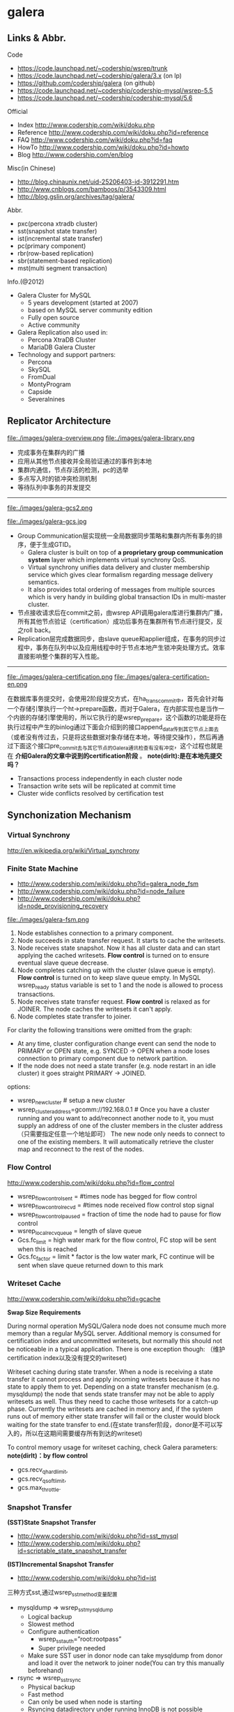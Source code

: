 * galera
** Links & Abbr.
Code
   - https://code.launchpad.net/~codership/wsrep/trunk
   - https://code.launchpad.net/~codership/galera/3.x (on lp)
   - https://github.com/codership/galera (on github)
   - https://code.launchpad.net/~codership/codership-mysql/wsrep-5.5
   - https://code.launchpad.net/~codership/codership-mysql/5.6

Official
   - Index http://www.codership.com/wiki/doku.php
   - Reference http://www.codership.com/wiki/doku.php?id=reference
   - FAQ http://www.codership.com/wiki/doku.php?id=faq
   - HowTo http://www.codership.com/wiki/doku.php?id=howto
   - Blog http://www.codership.com/en/blog

Misc(in Chinese)
   - http://blog.chinaunix.net/uid-25206403-id-3912291.htm
   - http://www.cnblogs.com/bamboos/p/3543309.html
   - http://blog.gslin.org/archives/tag/galera/

Abbr.
   - pxc(percona xtradb cluster)
   - sst(snapshot state transfer)
   - ist(incremental state transfer)
   - pc(primary component)
   - rbr(row-based replication)
   - sbr(statement-based replication)
   - mst(multi segment transaction)

Info.(@2012)
   - Galera Cluster for MySQL
     - 5 years development (started at 2007)
     - based on MySQL server community edition
     - Fully open source
     - Active community
   - Galera Replication also used in:
     - Percona XtraDB Cluster
     - MariaDB Galera Cluster
   - Technology and support partners:
     - Percona
     - SkySQL
     - FromDual
     - MontyProgram
     - Capside
     - Severalnines

** Replicator Architecture
file:./images/galera-overview.png file:./images/galera-library.png

   - 完成事务在集群内的广播
   - 应用从其他节点接收并全局验证通过的事件到本地
   - 集群内通信，节点存活的检测，pc的选举
   - 多点写入时的锁冲突检测机制
   - 等待队列中事务的并发提交

-----

file:./images/galera-gcs2.png

file:./images/galera-gcs.jpg

   - Group Communication层实现统一全局数据同步策略和集群内所有事务的排序，便于生成GTID。
     - Galera cluster is built on top of *a proprietary group communication system* layer which implements virtual synchrony QoS.
     - Virtual synchrony unifies data delivery and cluster membership service which gives clear formalism regarding message delivery semantics.
     - It also provides total ordering of messages from multiple sources which is very handy in building global transaction IDs in multi-master cluster.
   - 节点接收请求后在commit之前，由wsrep API调用galera库进行集群内广播，所有其他节点验证（certification）成功后事务在集群所有节点进行提交，反之roll back。
   - Replication层完成数据同步，由slave queue和applier组成，在事务的同步过程中，事务在队列中以及应用线程中时于节点本地产生锁冲突处理方式。效率直接影响整个集群的写入性能。

-----

file:./images/galera-certification.png file:./images/galera-certification-en.png

在数据库事务提交时，会使用2阶段提交方式，在ha_trans_commit中，首先会针对每一个存储引擎执行一个ht->prepare函数，而对于Galera，在内部实现也是当作一个内嵌的存储引擎使用的，所以它执行的是wsrep_prepare，这个函数的功能是将在执行过程中产生的binlog通过下面会介绍到的接口append_data传到其它节点上面去（或者没有传过去，只是将这些数据对象存储在本地，等待提交操作），然后再通过下面这个接口pre_commit去与其它节点的Galera通讯检查有没有冲突，这个过程也就是在 *介绍Galera的文章中说到的certification阶段* 。 *note(dirlt):是在本地先提交吗？*
   - Transactions process independently in each cluster node
   - Transaction write sets will be replicated at commit time
   - Cluster wide conflicts resolved by certification test

** Synchonization Mechanism
*** Virtual Synchrony
http://en.wikipedia.org/wiki/Virtual_synchrony

*** Finite State Machine
   - http://www.codership.com/wiki/doku.php?id=galera_node_fsm
   - http://www.codership.com/wiki/doku.php?id=node_failure
   - http://www.codership.com/wiki/doku.php?id=node_provisioning_recovery

file:./images/galera-fsm.png

   1. Node establishes connection to a primary component.
   2. Node succeeds in state transfer request. It starts to cache the writesets.
   3. Node receives state snapshot. Now it has all cluster data and can start applying the cached writesets. *Flow control* is turned on to ensure eventual slave queue decrease.
   4. Node completes catching up with the cluster (slave queue is empty). *Flow control* is turned on to keep slave queue empty. In MySQL wsrep_ready status variable is set to 1 and the node is allowed to process transactions.
   5. Node receives state transfer request. *Flow control* is relaxed as for JOINER. The node caches the writesets it can't apply.
   6. Node completes state transfer to joiner.

For clarity the following transitions were omitted from the graph:
   - At any time, cluster configuration change event can send the node to PRIMARY or OPEN state, e.g. SYNCED -> OPEN when a node loses connection to primary component due to network partition.
   - If the node does not need a state transfer (e.g. node restart in an idle cluster) it goes straight PRIMARY -> JOINED.

options:
   - wsrep_new_cluster # setup a new cluster
   - wsrep_cluster_address=gcomm://192.168.0.1 # Once you have a cluster running and you want to add/reconnect another node to it, you must supply an address of one of the cluster members in the cluster address （只需要指定任意一个地址即可） The new node only needs to connect to one of the existing members. It will automatically retrieve the cluster map and reconnect to the rest of the nodes.

*** Flow Control
http://www.codership.com/wiki/doku.php?id=flow_control

   - wsrep_flow_control_sent = #times node has begged for flow control
   - wsrep_flow_control_recvd = #times node received flow control stop signal
   - wsrep_flow_control_paused = fraction of time the node had to pause for flow control
   - wsrep_local_recv_queue = length of slave queue
   - Gcs.fc_limit = high water mark for the flow control, FC stop will be sent when this is reached
   - Gcs.fc_factor = limit * factor is the low water mark, FC continue will be sent when slave queue returned down to this mark

*** Writeset Cache
http://www.codership.com/wiki/doku.php?id=gcache

*Swap Size Requirements*

During normal operation MySQL/Galera node does not consume much more memory than a regular MySQL server. Additional memory is consumed for certification index and uncommitted writesets, but normally this should not be noticeable in a typical application. There is one exception though: （维护certification index以及没有提交的writeset)

Writeset caching during state transfer. When a node is receiving a state transfer it cannot process and apply incoming writesets because it has no state to apply them to yet. Depending on a state transfer mechanism (e.g. mysqldump) the node that sends state transfer may not be able to apply writesets as well. Thus they need to cache those writesets for a catch-up phase. Currently the writesets are cached in memory and, if the system runs out of memory either state transfer will fail or the cluster would block waiting for the state transfer to end.(在state transfer阶段，donor是不可以写入的，所以在这期间需要缓存所有到达的writeset)

To control memory usage for writeset caching, check Galera parameters: *note(dirlt)：by flow control*
   - gcs.recv_q_hard_limit,
   - gcs.recv_q_soft_limit,
   - gcs.max_throttle.

*** Snapshot Transfer
*(SST)State Snapshot Transfer*
   - http://www.codership.com/wiki/doku.php?id=sst_mysql
   - http://www.codership.com/wiki/doku.php?id=scriptable_state_snapshot_transfer
*(IST)Incremental Snapshot Transfer*
   - http://www.codership.com/wiki/doku.php?id=ist

三种方式sst,通过wsrep_sst_method变量配置
   - mysqldump => wsrep_sst_mysqldump
    - Logical backup
    - Slowest method
    - Configure authentication
      - wsrep_sst_auth=”root:rootpass”
      - Super privilege needed
    - Make sure SST user in donor node can take mysqldump from donor and load it over the network to joiner node(You can try this manually beforehand)
   - rsync => wsrep_sst_rsync
     - Physical backup
     - Fast method
     - Can only be used when node is starting
     - Rsyncing datadirectory under running InnoDB is not possible
   - xtrabackup => wsrep_sst_xtrabackup
     - Contributed by Percona
     - Probably the fastest method
     - Uses xtrabackup
     - Least blocking on Donor side (short readlock is still used when backup starts)

There are two conceptually different ways to transfer a state from one MySQL server to another:
   - Using mysqldump. This requires the receiving server to be fully initialized and ready to accept connections *before* the transfer. This method is by definition blocking, in that it blocks donor server from modifying its own state for the duration of transfer. It is also the slowest of all, and in the loaded cluster that might be an issue in a loaded cluster.（使用mysqldump。要求在transfer之前配置好。会阻塞donor操作，速度比较慢，高负载情况下会有问题）
   - Copying data files directly. This requires that the receiving server is initialized *after* the transfer. rsync, xtrabackup and other methods fall into this category. These methods a much faster than mysqldump, but they have certain limitations, like they can be used only on server startup and receiving server must be configured very similarly to the donor (e.g. innodb_file_per_table should be the same and so on). Some of these methods, e.g. xtrabackup, can be potentially made non-blocking on donor.（直接copy文件。要求transfer之后配置好？？速度比较快，但是要求配置源和目的配置相同。使用xtrabackup不会阻塞donor)
   - *Xtrabackup and rsync SST cannot be used for a running server.* It is not possible to copy datafiles under running InnoDB. Having wsrep_address set to a list of node addresses and starting replication on a running node can lead to node crash. *todo(dirlt)：Xtrabackup需要停机处理吗？* *note(dirlt)：xtrabackup不需要停机处理*

SST Donor
   - All SST methods cause some disturbance for donor node
   - By default donor accepts client connections, although committing will be prohibited for a while
   - If wsrep_sst_donor_rejects_queries is set, donor gives unknown command error to clients
   - Best practice is to dedicate a reference node for donor and backup activities（使用单独一台机器来做参照节点，这个机器上面没有负载，可以用作备份以及donor)

IST(Very effective)
   - If joining node had some previous state and gcache spans to that, then IST can be used.
   - Gcache is mmap, available disk space is upper limit for size allocation. 'gcache.size' parameter defines how big cache will be maintained.
   - A short asynchronous replication session. If communication is bad quality, node can drop and join back fast with IST.

*** Parallel Applying
file:./images/galera-parallel-applying.png

   - Galera assigns non-conflicting WS tasks to parallel appliers
   - Works not on database, not on table, but on row level
   - Applier threads launched at MySQL startup.
   - wsrep_slave_threads=n
   - Optimal applier count depends on work load
     - Monitor wsrep_cert_deps_distance
     - Max ~4 * #CPUcores

*** Primary Component
   - http://www.codership.com/wiki/doku.php?id=galera_arbitrator
   - http://www.codership.com/wiki/doku.php?id=weighted_quorum
   - http://www.codership.com/wiki/doku.php?id=galera_url

todo(dirlt):

*** Online Schema Upgrade
http://www.codership.com/wiki/doku.php?id=rolling_schema_upgrade

DDL is non-transactional, and therefore bad for replication. Galera has two methods for DDL
   - TOI, Total Order Isolation
   - RSU, Rolling Schema Upgrade
Use wsrep_osu_method to choose either option. *ALTER TABLE to create new autoinc column will cause issues. Every node has different autoinc incrementand offset settings.*

*Total Order Isolation* （DDL同步在所有节点上，期间屏蔽操作）
   - DDL is replicated up-front
   - Each node will get the DDL statement and must process the DDL at same slot in transaction stream
   - Galera will isolate the affected table/database for the duration of DDL processing

file:./images/galera-schema-upgrade-toi.png

file:./images/galera-schema-upgrade-toi2.png

*Rolling Schema Upgrade* （节点首先desync，DDL作用在节点上之后，然后resync）
   - DDL is not replicated
   - Galera will take the node out of replication for the duration of DDL processing
   - When DDL is done with, node will catch up with missed transactions (like IST)
   - DBA should roll RSU operation over allnodes
   - Requires backwards compatible schema changes

file:./images/galera-schema-upgrade-rsu.png

file:./images/galera-schema-upgrade-rsu2.png

file:./images/galera-schema-upgrade-rsu3.png

file:./images/galera-schema-upgrade-rsu4.png

** Certification Based Replication
*** Introduction
Certification based replication uses group communication and transaction ordering techniques to achieve synchronous replication. Transactions execute optimistically in a single node (or replica) and, at commit time, run a coordinated certification process to enforce global consistency. Global coordination is achieved with the help of a broadcast service, that establishes a global total order among concurrent transactions. (基于 *组通信* 以及 *事务顺序化* 技术来达到同步备份。事务首先是乐观地在本地执行，然后提交给其他节点做验证来保证全局一致性）

Pre-requisites for certification based replication: *note(dirlt)：that's why InnoDB is choosen？*
   - database is transactional (i.e. it can rollback uncommitted changes)（数据库必须支持事务）
   - each replication event changes the database atomically（备份事件要能够原子性执行）
   - replicated events are globally ordered (i.e. applied on all instances in the same order)（必须全局有序）

The main idea is that a transaction is executed conventionally until the commit point, under the assumption that there will be no conflict. This is called optimistic execution. When the client issues a COMMIT command (but before the actual commit has happened), all changes made to the database by the transaction and the primary keys of changed rows are collected into a writeset. This writeset is then replicated to the rest of the nodes. After that, the writeset undergoes a deterministic certification test (using the collected primary keys) on each node (including the writeset originator node) which determines if the writeset can be applied or not. If the certification test fails, the writeset is dropped and the original transaction is rolled back. If the test succeeds, the transaction is committed and the writeset is applied on the rest of the nodes.（在本地首先乐观执行，然后在COMMIT时候将修改的writeset通过到其他节点做certification判断是否会产生冲突. 如果失败的话那么本地事务回滚而且放弃writeset, 如果成功的话那么本地事务提交并且通知将writeset作用在其他节点上）

The certification test implemented in Galera depends on the global ordering of transactions. Each transaction is assigned a global ordinal sequence number during replication. Thus, when a transaction reaches the commit point, it is known what was the sequence number of the last transaction it did not conflict with. The interval between those two numbers is an uncertainty land: transactions in this interval have not seen the effects of each other. Therefore, all transactions in this interval are checked for primary key conflicts with the transaction in question. The certification test fails if a conflict is detected. Since the procedure is deterministic and all replicas receive transactions in the same order, all nodes reach the same decision about the outcome of the transaction. The node that started the transaction can then notify the client application if the transaction has been committed or not. （每个事务提交都会分配一个全局有序id。如果这个id是当前最新id的话，那么就可以直接提交，否则需要检查id+1到最新id区间的writeset和当前id是否存在冲突，那么验证会失败） *todo(dirlt)：xid 和 [xid+1, lastest-id]做验证，如果冲突的话，是放弃xid还是[xid+1, lastest-id]其中冲突的部分？我觉得应该是xid!*

Database Hot-Spots
   - Some rows where many transactions want to write to simultaneously（行冲突）
   - Patterns like queue or ID allocation can be hot-spots（ID分配）

Certification based replication (or more precisely, certification-based conflict resolution) is based on academic research, in particular on Fernando Pedone's Ph.D. thesis http://www.inf.usi.ch/faculty/pedone/Paper/199x/These-2090-Pedone.pdf

*** Consistent read(read causality)
file:./images/galera-consistent-read.png

There is causal dependency between operations on two database connections:
   - One thread does a database operation
   - And some other thread is expecting to see the values of earlier write
*wsrep_causal_reads=ON* Every read (select, show) will wait until slave queue has been fully applied. There is timeout for max causal read wait: *replicator.causal_read_keepalive*

*** Multi-Master Conflicts
Galera uses optimistic concurrency control:
   - If two transactions modify same row on different nodes at the same time, one of the transactions must abort. *Victim transaction will get deadlock error*
   - Application should retry deadlocked transactions, however not all applications have retrying logic inbuilt.

Diagnosing Multi-Master Conflicts:
   - wsrep_log_conflicts will print info of each cluster conflict in mysql error log
   - Cert.log_conflicts to print out information of the conflicting transaction
   - Status variables to monitor:
     - wsrep_local_bf_aborts
     - wsrep_local_cert_failures
   - by using wsrep_debug configuration, all conflicts (...and plenty of other information) will be logged

Retry Autocommit:
   - Galera can retry autocommit transaction on behalf of the client application, inside of the MySQL server
   - MySQL will not return deadlock error, but will silently retry the transaction
   - wsrep_retry_autocommit=n will retry the transaction n times before giving up and returning deadlock error
   - Retrying applies only to autocommit transactions, as retrying is not safe for multi-statement transactions

** Best Backup Practices
Best practices:
   - Dedicate a reference node for backups
   - Assign global trx ID with the backup # 备份GTID可以在节点加入的时候使用IST来补进度
     - Global transaction ID (GTID) marks a position in the cluster transaction stream
     - Backup with known GTID make it possible to utilize IST when joining new nodes
Possible methods:
   1. Disconnecting a node for backup
   2. Using SST script interface
   3. xtrabackup

*Disconnecting a node for backup*

file:./images/galera-backup-disconnect-node.png

file:./images/galera-backup-backup.png

*Backup by SST API*

file:./images/galera-backup-by-sst-api.png

*Backup by xtrabackup*
   - Xtrabackup is hot backup method and can be used anytime
   - Simple, efficient
   - Use *--galera-info* option to get global transaction ID logged into separate galera info file

** Miscellaneous
*** Parameters
   - http://www.codership.com/wiki/doku.php?id=galera_parameters
   - http://www.codership.com/wiki/doku.php?id=mysql_galera_configuration
   - http://www.codership.com/wiki/doku.php?id=mysql_options
   - http://www.codership.com/wiki/doku.php?id=configuration_tips

-----

   - wsrep_provider # a path to Galera library.
   - wsrep_cluster_address # cluster connection URL.
   - binlog_format=ROW #
   - default_storage_engine=InnoDB
   - innodb_autoinc_lock_mode=2 # todo(dirlt):??
   - innodb_flush_log_at_trx_commit=2 # todo(dirlt):??
   - innodb_doublewrite=1 #todo(dirlt):??

*** Status Variables
   - http://www.codership.com/wiki/doku.php?id=galera_status_0.8
   - http://www.codership.com/wiki/doku.php?id=monitoring
   - mysql> SHOW STATUS LIKE 'wsrep_%';

*** Notification
Cluster can trigger notifications. Use for:
   - load balancer configuration
   - monitoring
wsrep_notify_cmd defines the script to handle notifications.

*** Limitations
http://www.codership.com/wiki/doku.php?id=limitations

** Related Articles
*** Commercial Story
   - User Stories | Codership : http://www.codership.com/user-stories
   - Who is using Galera Cluster? | Codership : http://www.codership.com/content/who-using-galera-cluster
   - MySQLPlus Reader's Choice: Galera is the hottest technology of 2013 | Codership : http://www.codership.com/content/mysqlplus-readers-choice-galera-hottest-technology-2013

*** Tech Issue
   - Dealing with Locking Sessions | Codership : http://www.codership.com/content/dealing-locking-sessions
   - Controlling Auto Increments | Codership : http://www.codership.com/content/controlling-auto-increments
   - Multi-Master Arithmetics | Codership : http://www.codership.com/content/multi-master-arithmetics
   - Wating For The Miracle | Codership : http://www.codership.com/content/wating-miracle
   - Something to blog about | Codership : http://www.codership.com/content/something-blog-about-0
   - How Hard Could That Be? Take II. | Codership : http://www.codership.com/content/how-hard-could-be-take-ii # GLB with libc overloading
   - 5 Tips for migrating your MySQL server to a Galera Cluster | Codership : http://www.codership.com/content/5-tips-migrating-your-mysql-server-galera-cluster
     - MyISAM is supported.
     - better use primary key from day one *todo(dirlt): is it functional necessary or because it affects performance?*
     - stay away from what you don't know(event and trigger)
   - Order of Business | Codership : http://www.codership.com/content/order-business
   - Murphy’s Law is also valid for Galera Cluster for MySQL | FromDual : http://fromdual.com/murphys-law-is-also-valid-for-galera-cluster-for-mysql

*** Bechmark & Performance
   - How Much Can Galera Sysbench? | Codership : http://www.codership.com/content/galera-sysbench
   - SysBench on EC2: Size Matters | Codership : http://www.codership.com/content/sysbench-ec2-size-matters
   - Scaling-out OLTP load on Amazon EC2 revisited. | Codership : http://www.codership.com/content/scaling-out-oltp-load-amazon-ec2-revisited
   - Using Trend to visualize GLB performance (with a little help from nc, calc and bash) | Codership : http://www.codership.com/content/using-trend-visualize-glb-performance-little-help-nc-calc-and-bash
   - What's The Difference, Kenneth? | Codership : http://www.codership.com/content/whats-difference-kenneth
   - Benchmarking Galera replication overhead - MySQL Performance Blog : http://www.mysqlperformanceblog.com/2011/10/13/benchmarking-galera-replication-overhead/
   - Synchronous Replication Loves You | Codership : http://www.codership.com/content/sysbench-synchrones-transatlantiques
   - Synchronous Replication Loves You Again | Codership : http://www.codership.com/content/synchronous-replication-loves-you-again
   - *case-study* Scaling Drupal stack with Galera: part 1 | Codership : http://www.codership.com/content/scaling-drupal-stack-galera-part-1
   - *case-study* Scaling Drupal stack with Galera: part 2, The Mystery of a Failed Login | Codership : http://www.codership.com/content/scaling-drupal-stack-galera-part-2-mystery-failed-login

*** Presentation
   - http://www.codership.com/files/presentations/UC11_galera.pdf
   - State of the art: Galera - synchronous replication for InnoDB - MySQL Performance Blog : http://www.mysqlperformanceblog.com/2009/10/27/state-of-the-art-galera-synchronous-replication-for-innodb/
   - MySQL Galera Replication Cluster Tutorial : http://www.severalnines.com/clustercontrol-mysql-galera-tutorial
   - Galera Cluster Best Practices | Percona Live: MySQL Conference And Expo 2013 : http://www.percona.com/live/mysql-conference-2013/sessions/galera-cluster-best-practices
   - How to Understand Galera Replication | Percona Live: MySQL Conference And Expo 2013 : http://www.percona.com/live/mysql-conference-2013/sessions/how-understand-galera-replication-0
   - Load balancing MySQL with HaProxy | Percona Live: MySQL Conference And Expo 2013 : https://www.percona.com/live/mysql-conference-2013/sessions/load-balancing-mysql-haproxy
   - Evaluating MySQL High Availability alternatives | Percona Live: MySQL Conference And Expo 2013 : http://www.percona.com/live/mysql-conference-2013/sessions/evaluating-mysql-high-availability-alternatives
   - Introduction to Galera : http://www.slideshare.net/henrikingo/introduction-to-galera
